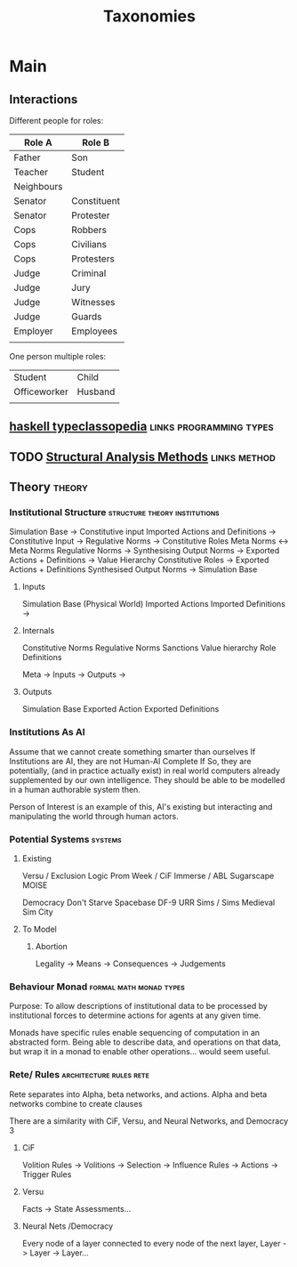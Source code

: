 #+title: Taxonomies

* Main
** Interactions

   Different people for roles:
   | Role A     | Role B      |
   |------------+-------------|
   | Father     | Son         |
   | Teacher    | Student     |
   | Neighbours |             |
   | Senator    | Constituent |
   | Senator    | Protester   |
   | Cops       | Robbers     |
   | Cops       | Civilians   |
   | Cops       | Protesters  |
   | Judge      | Criminal    |
   | Judge      | Jury        |
   | Judge      | Witnesses   |
   | Judge      | Guards      |
   | Employer   | Employees   |
   |            |             |

   One person multiple roles:
   | Student      | Child   |
   | Officeworker | Husband |
   |              |         |

** [[https://wiki.haskell.org/Typeclassopedia#Comonad][haskell typeclassopedia]] :links:programming:types:
** TODO [[https://sites.ualberta.ca/~urban/Projects/English/Content/Structural_Analysis_2.htm][Structural Analysis Methods]] :links:method:
** Theory                                        :theory:
*** Institutional Structure                   :structure:theory:institutions:

    Simulation Base                  ->  Constitutive input
    Imported Actions and Definitions ->  Constitutive Input
    ->  Regulative Norms
    ->  Constitutive Roles
    Meta Norms                       <-> Meta Norms
    Regulative Norms                 ->  Synthesising Output Norms
    ->  Exported Actions + Definitions
    ->  Value Hierarchy
    Constitutive Roles               -> Exported Actions + Definitions
    Synthesised Output Norms         -> Simulation Base

**** Inputs
     Simulation Base (Physical World)
     Imported Actions
     Imported Definitions
     ->
**** Internals
     Constitutive Norms
     Regulative Norms
     Sanctions
     Value hierarchy
     Role Definitions

     Meta -> Inputs
     -> Outputs
     ->
**** Outputs
     Simulation Base
     Exported Action
     Exported Definitions

*** Institutions As AI
    Assume that we cannot create something smarter than ourselves If
    Institutions are AI, they are not Human-AI Complete If So, they
    are potentially, (and in practice actually exist) in real world
    computers already supplemented by our own intelligence.  They
    should be able to be modelled in a human authorable system then.

    Person of Interest is an example of this, AI's existing but
    interacting and manipulating the world through human actors.

*** Potential Systems                                               :systems:

**** Existing
     Versu / Exclusion Logic
     Prom Week / CiF
     Immerse / ABL
     Sugarscape
     MOISE

     Democracy
     Don't Starve
     Spacebase DF-9
     URR
     Sims / Sims Medieval
     Sim City

**** To Model

***** Abortion
      Legality -> Means -> Consequences -> Judgements

*** Behaviour Monad                                 :formal:math:monad:types:

    Purpose: To allow descriptions of institutional data to be processed
    by institutional forces to determine actions for agents at any given time.

    Monads have specific rules enable sequencing of computation in an abstracted
    form. Being able to describe data, and operations on that data, but wrap it in
    a monad to enable other operations... would seem useful.

*** Rete/ Rules                                     :architecture:rules:rete:

    Rete separates into Alpha, beta networks, and actions.
    Alpha and beta networks combine to create clauses

    There are a similarity with CiF, Versu, and Neural Networks, and Democracy 3

**** CiF
     Volition Rules -> Volitions -> Selection -> Influence Rules -> Actions -> Trigger Rules
**** Versu
     Facts -> State Assessments...

**** Neural Nets /Democracy
     Every node of a layer connected to every node of the next layer,
     Layer -> Layer -> Layer...
